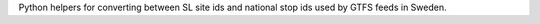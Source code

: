 Python helpers for converting between SL site ids and national stop ids used by GTFS feeds in Sweden.